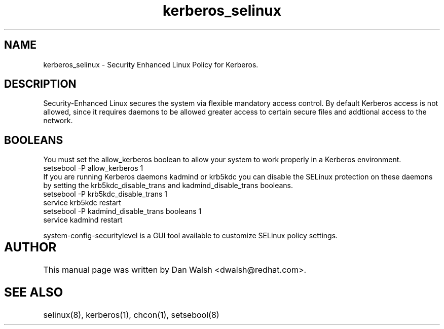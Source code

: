 .TH  "kerberos_selinux"  "8"  "17 Jan 2005" "dwalsh@redhat.com" "kerberos Selinux Policy documentation"
.de EX
.nf
.ft CW
..
.de EE
.ft R
.fi
..
.SH "NAME"
kerberos_selinux \- Security Enhanced Linux Policy for Kerberos.
.SH "DESCRIPTION"

Security-Enhanced Linux secures the system via flexible mandatory access
control. By default Kerberos access is not allowed, since it requires daemons to be allowed greater access to certain secure files and addtional access to the network.  
.SH BOOLEANS
.PP
You must set the allow_kerberos boolean to allow your system to work properly in a Kerberos environment.
.EX
setsebool -P allow_kerberos 1
.EE 
If you are running Kerberos daemons kadmind or krb5kdc you can disable the SELinux protection on these daemons by setting the krb5kdc_disable_trans and kadmind_disable_trans booleans.
.EX
setsebool -P krb5kdc_disable_trans 1
service krb5kdc restart
setsebool -P kadmind_disable_trans booleans 1
service kadmind restart
.EE
.PP
system-config-securitylevel is a GUI tool available to customize SELinux policy settings.
.SH AUTHOR	
This manual page was written by Dan Walsh <dwalsh@redhat.com>.

.SH "SEE ALSO"
selinux(8), kerberos(1), chcon(1), setsebool(8)
